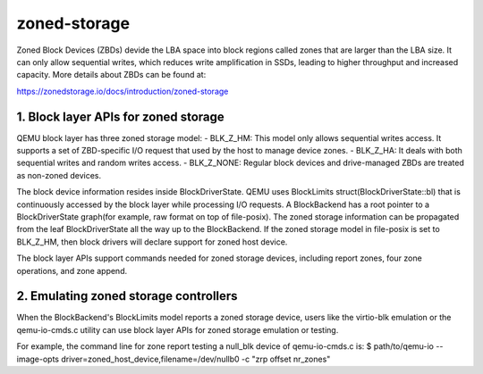 =============
zoned-storage
=============

Zoned Block Devices (ZBDs) devide the LBA space into block regions called zones
that are larger than the LBA size. It can only allow sequential writes, which
reduces write amplification in SSDs, leading to higher throughput and increased
capacity. More details about ZBDs can be found at:

https://zonedstorage.io/docs/introduction/zoned-storage

1. Block layer APIs for zoned storage
-------------------------------------
QEMU block layer has three zoned storage model:
- BLK_Z_HM: This model only allows sequential writes access. It supports a set
of ZBD-specific I/O request that used by the host to manage device zones.
- BLK_Z_HA: It deals with both sequential writes and random writes access.
- BLK_Z_NONE: Regular block devices and drive-managed ZBDs are treated as
non-zoned devices.

The block device information resides inside BlockDriverState. QEMU uses
BlockLimits struct(BlockDriverState::bl) that is continuously accessed by the
block layer while processing I/O requests. A BlockBackend has a root pointer to
a BlockDriverState graph(for example, raw format on top of file-posix). The
zoned storage information can be propagated from the leaf BlockDriverState all
the way up to the BlockBackend. If the zoned storage model in file-posix is
set to BLK_Z_HM, then block drivers will declare support for zoned host device.

The block layer APIs support commands needed for zoned storage devices,
including report zones, four zone operations, and zone append.

2. Emulating zoned storage controllers
--------------------------------------
When the BlockBackend's BlockLimits model reports a zoned storage device, users
like the virtio-blk emulation or the qemu-io-cmds.c utility can use block layer
APIs for zoned storage emulation or testing.

For example, the command line for zone report testing a null_blk device of
qemu-io-cmds.c is:
$ path/to/qemu-io --image-opts driver=zoned_host_device,filename=/dev/nullb0 -c
"zrp offset nr_zones"
